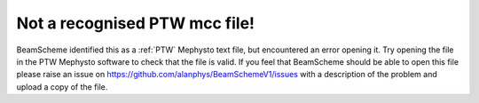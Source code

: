 Not a recognised PTW mcc file!
------------------------------

BeamScheme identified this as a :ref:`PTW` Mephysto text file, but encountered an error opening it. Try opening the file in the PTW Mephysto software to check that the file is valid. If you feel that BeamScheme should be able to open this file please raise an issue on https://github.com/alanphys/BeamSchemeV1/issues with a description of the problem and upload a copy of the file.

